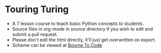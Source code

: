 * Touring Turing
- A 7 lesson course to teach basic Python concepts to students.
- Source files in org-mode in source directory if you wish to edit and submit a pull request.
- Please don't edit the html directly, it'll just get overwritten on export.
- Scheme can be viewed at [[https://bournetocode.com/projects/7-CS-Turing/index.html][Bourne To Code]]

